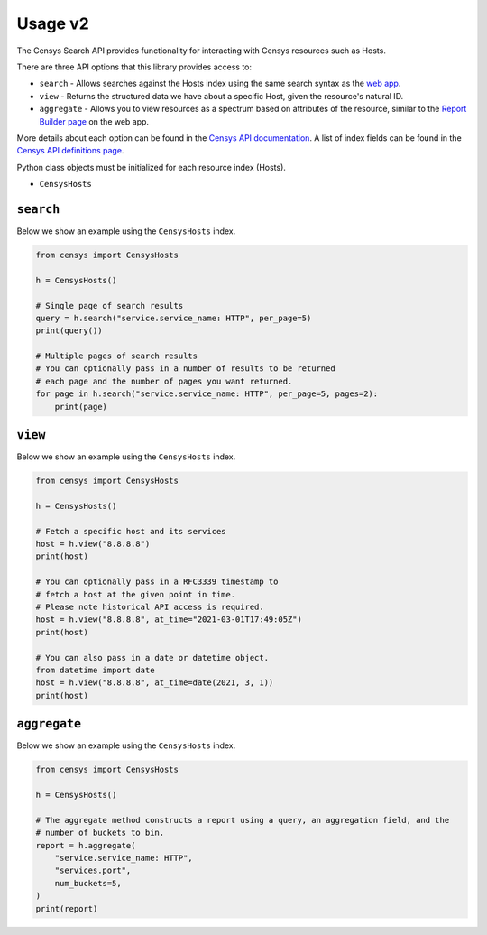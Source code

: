 Usage v2
========

The Censys Search API provides functionality for interacting with Censys resources such as Hosts.

There are three API options that this library provides access to:

-  ``search`` - Allows searches against the Hosts index using the same search syntax as the `web app <https://search.censys.io/search/language?resource=hosts>`__.
-  ``view`` - Returns the structured data we have about a specific Host, given the resource's natural ID.
-  ``aggregate`` - Allows you to view resources as a spectrum based on attributes of the resource, similar to the `Report Builder page <https://search.censys.io/search/report?resource=hosts>`__ on the web app.

More details about each option can be found in the `Censys API documentation <https://search.censys.io/api>`__. A list of index fields can be found in the `Censys API definitions page <https://search.censys.io/api/v2/docs>`__.

Python class objects must be initialized for each resource index (Hosts).

-  ``CensysHosts``

``search``
----------

Below we show an example using the ``CensysHosts`` index.

.. code:: python

    from censys import CensysHosts

    h = CensysHosts()

    # Single page of search results
    query = h.search("service.service_name: HTTP", per_page=5)
    print(query())

    # Multiple pages of search results
    # You can optionally pass in a number of results to be returned
    # each page and the number of pages you want returned.
    for page in h.search("service.service_name: HTTP", per_page=5, pages=2):
        print(page)

``view``
--------

Below we show an example using the ``CensysHosts`` index.

.. code:: python

    from censys import CensysHosts

    h = CensysHosts()

    # Fetch a specific host and its services
    host = h.view("8.8.8.8")
    print(host)

    # You can optionally pass in a RFC3339 timestamp to
    # fetch a host at the given point in time.
    # Please note historical API access is required.
    host = h.view("8.8.8.8", at_time="2021-03-01T17:49:05Z")
    print(host)

    # You can also pass in a date or datetime object.
    from datetime import date
    host = h.view("8.8.8.8", at_time=date(2021, 3, 1))
    print(host)

``aggregate``
-------------

Below we show an example using the ``CensysHosts`` index.

.. code:: python

    from censys import CensysHosts

    h = CensysHosts()

    # The aggregate method constructs a report using a query, an aggregation field, and the
    # number of buckets to bin.
    report = h.aggregate(
        "service.service_name: HTTP",
        "services.port",
        num_buckets=5,
    )
    print(report)

